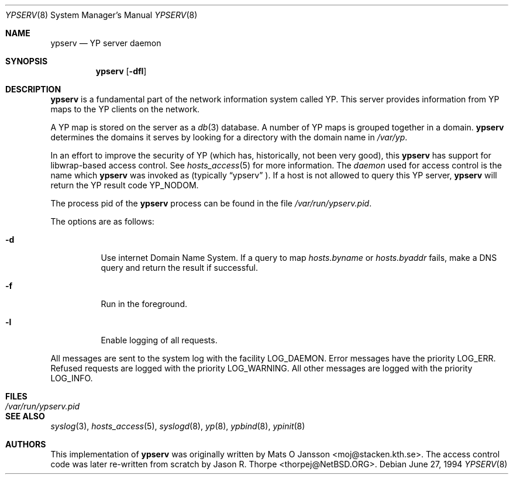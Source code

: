 .\"	$NetBSD: ypserv.8,v 1.15 2003/02/25 10:36:26 wiz Exp $
.\"
.\" Copyright (c) 1994 Mats O Jansson <moj@stacken.kth.se>
.\" All rights reserved.
.\"
.\" Redistribution and use in source and binary forms, with or without
.\" modification, are permitted provided that the following conditions
.\" are met:
.\" 1. Redistributions of source code must retain the above copyright
.\"    notice, this list of conditions and the following disclaimer.
.\" 2. Redistributions in binary form must reproduce the above copyright
.\"    notice, this list of conditions and the following disclaimer in the
.\"    documentation and/or other materials provided with the distribution.
.\" 3. All advertising materials mentioning features or use of this software
.\"    must display the following acknowledgement:
.\"	This product includes software developed by Mats O Jansson
.\" 4. The name of the author may not be used to endorse or promote products
.\"    derived from this software without specific prior written permission.
.\"
.\" THIS SOFTWARE IS PROVIDED BY THE AUTHOR ``AS IS'' AND ANY EXPRESS
.\" OR IMPLIED WARRANTIES, INCLUDING, BUT NOT LIMITED TO, THE IMPLIED
.\" WARRANTIES OF MERCHANTABILITY AND FITNESS FOR A PARTICULAR PURPOSE
.\" ARE DISCLAIMED.  IN NO EVENT SHALL THE AUTHOR BE LIABLE FOR ANY
.\" DIRECT, INDIRECT, INCIDENTAL, SPECIAL, EXEMPLARY, OR CONSEQUENTIAL
.\" DAMAGES (INCLUDING, BUT NOT LIMITED TO, PROCUREMENT OF SUBSTITUTE GOODS
.\" OR SERVICES; LOSS OF USE, DATA, OR PROFITS; OR BUSINESS INTERRUPTION)
.\" HOWEVER CAUSED AND ON ANY THEORY OF LIABILITY, WHETHER IN CONTRACT, STRICT
.\" LIABILITY, OR TORT (INCLUDING NEGLIGENCE OR OTHERWISE) ARISING IN ANY WAY
.\" OUT OF THE USE OF THIS SOFTWARE, EVEN IF ADVISED OF THE POSSIBILITY OF
.\" SUCH DAMAGE.
.\"
.Dd June 27, 1994
.Dt YPSERV 8
.Os
.Sh NAME
.Nm ypserv
.Nd YP server daemon
.Sh SYNOPSIS
.Nm
.Op Fl dfl
.Sh DESCRIPTION
.Nm
is a fundamental part of the network information system called
.Tn YP .
This server provides information from
.Tn YP
maps to the
.Tn YP
clients on the network.
.Pp
A
.Tn YP
map is stored on the server as a
.Xr db 3
database.  A number of
.Tn YP
maps is grouped together in a domain.
.Nm
determines the domains it serves by looking for a directory with
the domain name in
.Ar /var/yp .
.Pp
In an effort to improve the security of
.Tn YP
(which has, historically, not been very good), this
.Nm
has support for libwrap-based access control.  See
.Xr hosts_access 5
for more information.  The
.Em daemon
used for access control is the name which
.Nm
was invoked as (typically
.Dq ypserv
).  If a host is not allowed to query this
.Tn YP
server,
.Nm
will return the
.Tn YP
result code YP_NODOM.
.Pp
The process pid of the
.Nm
process can be found in the file
.Pa /var/run/ypserv.pid .
.Pp
The options are as follows:
.Bl -tag -width indent
.It Fl d
Use internet Domain Name System. If a query to map
.Pa hosts.byname
or
.Pa hosts.byaddr
fails, make a DNS query and return the result if successful.
.It Fl f
Run in the foreground.
.It Fl l
Enable logging of all requests.
.El
.Pp
All messages are sent to the system log with the facility LOG_DAEMON.
Error messages have the priority LOG_ERR.  Refused requests are logged
with the priority LOG_WARNING.  All other messages are logged with the
priority LOG_INFO.
.Sh FILES
.Bl -tag -width /var/run/ypserv.pid -compact
.It Pa /var/run/ypserv.pid
.El
.Sh SEE ALSO
.Xr syslog 3 ,
.Xr hosts_access 5 ,
.Xr syslogd 8 ,
.Xr yp 8 ,
.Xr ypbind 8 ,
.Xr ypinit 8
.Sh AUTHORS
This implementation of
.Nm
was originally written by Mats O Jansson \*[Lt]moj@stacken.kth.se\*[Gt].
The access control code was later re-written from scratch by
Jason R. Thorpe \*[Lt]thorpej@NetBSD.ORG\*[Gt].
